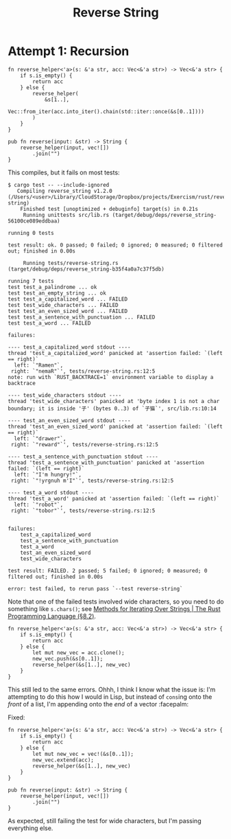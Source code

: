 #+title: Reverse String

* Attempt 1: Recursion

#+begin_src rustic
  fn reverse_helper<'a>(s: &'a str, acc: Vec<&'a str>) -> Vec<&'a str> {
      if s.is_empty() {
          return acc
      } else {
          reverse_helper(
              &s[1..],
              Vec::from_iter(acc.into_iter().chain(std::iter::once(&s[0..1])))
          )
      }
  }

  pub fn reverse(input: &str) -> String {
      reverse_helper(input, vec![])
          .join("")
  }
#+end_src

This compiles, but it fails on most tests:

#+begin_src shell
  $ cargo test -- --include-ignored
     Compiling reverse_string v1.2.0 (/Users/<user>/Library/CloudStorage/Dropbox/projects/Exercism/rust/reverse-string)
      Finished test [unoptimized + debuginfo] target(s) in 0.21s
       Running unittests src/lib.rs (target/debug/deps/reverse_string-56100ce089eddbaa)

  running 0 tests

  test result: ok. 0 passed; 0 failed; 0 ignored; 0 measured; 0 filtered out; finished in 0.00s

       Running tests/reverse-string.rs (target/debug/deps/reverse_string-b35f4a0a7c37f5db)

  running 7 tests
  test test_a_palindrome ... ok
  test test_an_empty_string ... ok
  test test_a_capitalized_word ... FAILED
  test test_wide_characters ... FAILED
  test test_an_even_sized_word ... FAILED
  test test_a_sentence_with_punctuation ... FAILED
  test test_a_word ... FAILED

  failures:

  ---- test_a_capitalized_word stdout ----
  thread 'test_a_capitalized_word' panicked at 'assertion failed: `(left == right)`
    left: `"Ramen"`,
   right: `"nemaR"`', tests/reverse-string.rs:12:5
  note: run with `RUST_BACKTRACE=1` environment variable to display a backtrace

  ---- test_wide_characters stdout ----
  thread 'test_wide_characters' panicked at 'byte index 1 is not a char boundary; it is inside '子' (bytes 0..3) of `子猫`', src/lib.rs:10:14

  ---- test_an_even_sized_word stdout ----
  thread 'test_an_even_sized_word' panicked at 'assertion failed: `(left == right)`
    left: `"drawer"`,
   right: `"reward"`', tests/reverse-string.rs:12:5

  ---- test_a_sentence_with_punctuation stdout ----
  thread 'test_a_sentence_with_punctuation' panicked at 'assertion failed: `(left == right)`
    left: `"I'm hungry!"`,
   right: `"!yrgnuh m'I"`', tests/reverse-string.rs:12:5

  ---- test_a_word stdout ----
  thread 'test_a_word' panicked at 'assertion failed: `(left == right)`
    left: `"robot"`,
   right: `"tobor"`', tests/reverse-string.rs:12:5


  failures:
      test_a_capitalized_word
      test_a_sentence_with_punctuation
      test_a_word
      test_an_even_sized_word
      test_wide_characters

  test result: FAILED. 2 passed; 5 failed; 0 ignored; 0 measured; 0 filtered out; finished in 0.00s

  error: test failed, to rerun pass `--test reverse-string`
#+end_src

Note that one of the failed tests involved wide characters, so you need to do
something like =s.chars()=; see [[https://doc.rust-lang.org/stable/book/ch08-02-strings.html#methods-for-iterating-over-strings][Methods for Iterating Over Strings | The Rust
Programming Language (§8.2)]].

#+begin_src rustic
  fn reverse_helper<'a>(s: &'a str, acc: Vec<&'a str>) -> Vec<&'a str> {
      if s.is_empty() {
          return acc
      } else {
          let mut new_vec = acc.clone();
          new_vec.push(&s[0..1]);
          reverse_helper(&s[1..], new_vec)
      }
  }
#+end_src

This still led to the same errors. Ohhh, I think I know what the issue is: I'm
attempting to do this how I would in Lisp, but instead of ~cons~​ing onto the
/front/ of a list, I'm appending onto the /end/ of a vector :facepalm:

Fixed:

#+begin_src rustic
  fn reverse_helper<'a>(s: &'a str, acc: Vec<&'a str>) -> Vec<&'a str> {
      if s.is_empty() {
          return acc
      } else {
          let mut new_vec = vec!(&s[0..1]);
          new_vec.extend(acc);
          reverse_helper(&s[1..], new_vec)
      }
  }

  pub fn reverse(input: &str) -> String {
      reverse_helper(input, vec![])
          .join("")
  }
#+end_src

As expected, still failing the test for wide characters, but I'm passing
everything else.
